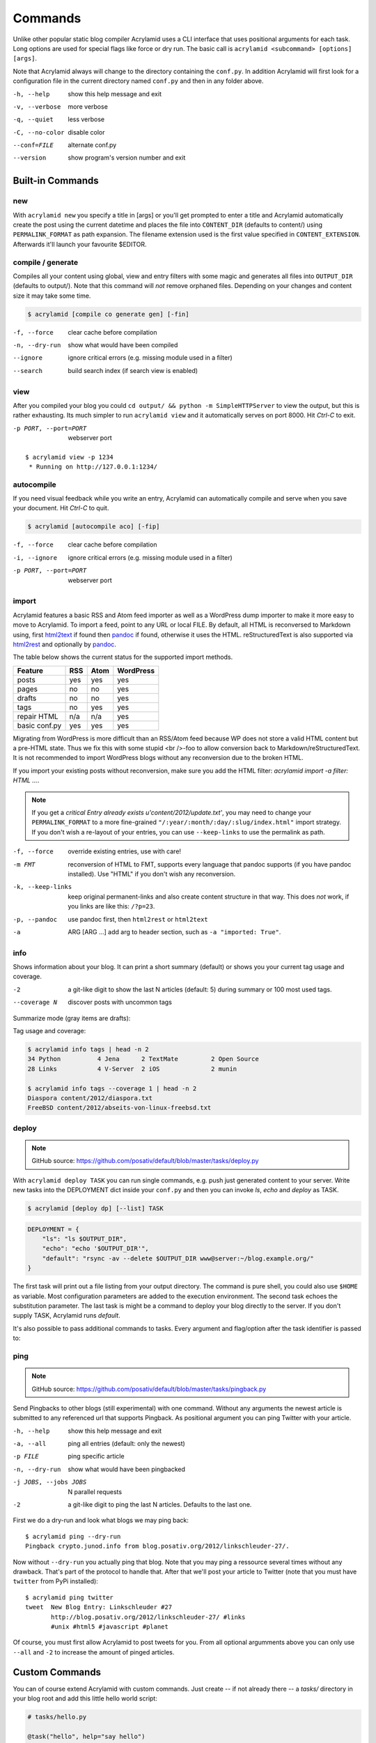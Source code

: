 Commands
========

Unlike other popular static blog compiler Acrylamid uses a CLI interface that
uses positional arguments for each task. Long options are used for special
flags like force or dry run. The basic call is ``acrylamid <subcommand>
[options] [args]``.

Note that Acrylamid always will change to the directory containing the
``conf.py``. In addition Acrylamid will first look for a configuration
file in the current directory named ``conf.py`` and then in any folder
above.

-h, --help      show this help message and exit
-v, --verbose   more verbose
-q, --quiet     less verbose
-C, --no-color  disable color
--conf=FILE     alternate conf.py
--version       show program's version number and exit

Built-in Commands
*****************

new
---

With ``acrylamid new`` you specify a title in [args] or you'll get prompted to
enter a title and Acrylamid automatically create the post using the current
datetime and places the file into ``CONTENT_DIR`` (defaults to content/) using
``PERMALINK_FORMAT`` as path expansion. The filename extension used is the first
value specified in ``CONTENT_EXTENSION``. Afterwards it'll launch your favourite $EDITOR.

.. raw:: html

    <pre>
    $ acrylamid new
    Entry's title: This rocks!
    <span style="font-weight: bold; color: #00aa00">   create</span>  content/2012/this-rocks.txt
         [opens TextMate for me]
    </pre>


compile / generate
------------------

Compiles all your content using global, view and entry filters with some magic
and generates all files into ``OUTPUT_DIR`` (defaults to output/). Note that
this command will *not* remove orphaned files. Depending on your changes and
content size it may take some time.

.. code-block:: sh

    $ acrylamid [compile co generate gen] [-fin]

-f, --force     clear cache before compilation
-n, --dry-run   show what would have been compiled
--ignore        ignore critical errors (e.g. missing module used in a filter)
--search        build search index (if search view is enabled)

.. raw:: html

    <pre>
    $ acrylamid compile
      <span style="font-weight: bold; color: #aa5500">   update</span>  [0.03s] output/articles/index.html
      <span style="font-weight: bold; color: #000316">     skip</span>  output/2012/die-verwandlung/index.html
      <span style="font-weight: bold; color: #00aa00">   create</span>  [0.41s] output/2012/this-rocks/index.html
      <span style="font-weight: bold; color: #aa5500">   update</span>  [0.00s] output/index.html
      <span style="font-weight: bold; color: #000316">     skip</span>  output/tag/die-verwandlung/index.html
      <span style="font-weight: bold; color: #000316">     skip</span>  output/tag/franz-kafka/index.html
      <span style="font-weight: bold; color: #aa5500">   update</span>  [0.01s] output/atom/index.html
      <span style="font-weight: bold; color: #aa5500">   update</span>  [0.01s] output/rss/index.html
      <span style="font-weight: bold; color: #aa5500">   update</span>  [0.00s] output/sitemap.xml
    Blog compiled in 0.52s
    </pre>


view
----

After you compiled your blog you could ``cd output/ && python -m
SimpleHTTPServer`` to view the output, but this is rather exhausting. Its much
simpler to run ``acrylamid view`` and it automatically serves on port 8000.
Hit *Ctrl-C* to exit.

-p PORT, --port=PORT  webserver port

::

    $ acrylamid view -p 1234
     * Running on http://127.0.0.1:1234/


autocompile
-----------

If you need visual feedback while you write an entry, Acrylamid can
automatically compile and serve when you save your document. Hit *Ctrl-C* to
quit.

.. code-block:: sh

    $ acrylamid [autocompile aco] [-fip]

-f, --force           clear cache before compilation
-i, --ignore    ignore critical errors (e.g. missing module used in a filter)
-p PORT, --port=PORT  webserver port

.. raw:: html

    <pre>
    $ acrylamid aco
     * Running on http://127.0.0.1:8000/
    Blog compiled in 0.12s
     * [echo 1 >> content/sample-entry.txt]
      <span style="font-weight: bold; color: #aa5500">   update</span>  [0.32s] output/2011/die-verwandlung/index.html
      <span style="font-weight: bold; color: #aa5500">   update</span>  [0.02s] output/rss/index.html
      <span style="font-weight: bold; color: #aa5500">   update</span>  [0.01s] output/atom/index.html
    Blog compiled in 0.40s
    </pre>


import
------

Acrylamid features a basic RSS and Atom feed importer as well as a WordPress
dump importer to make it more easy to move to Acrylamid. To import a feed,
point to any URL or local FILE. By default, all HTML is reconversed to Markdown
using, first html2text_ if found then pandoc_ if found, otherwise it uses the
HTML. reStructuredText is also supported via html2rest_ and optionally by pandoc_.

The table below shows the current status for the supported import methods.

==============  ===  ====  =========
Feature         RSS  Atom  WordPress
==============  ===  ====  =========
posts           yes  yes   yes
pages           no   no    yes
drafts          no   no    yes
tags            no   yes   yes
repair HTML     n/a  n/a   yes
basic conf.py   yes  yes   yes
==============  ===  ====  =========

Migrating from WordPress is more difficult than an RSS/Atom feed because WP does
not store a valid HTML content but a pre-HTML state. Thus we fix this with some
stupid <br />-foo to allow conversion back to Markdown/reStructuredText. It is
not recommended to import WordPress blogs without any reconversion due to the
broken HTML.

If you import your existing posts without reconversion, make sure you add the
HTML filter: `acrylamid import -a filter: HTML ...`.

.. _html2text: http://www.aaronsw.com/2002/html2text/
.. _html2rest: http://pypi.python.org/pypi/html2rest
.. _pandoc: http://johnmacfarlane.net/pandoc/

.. raw:: html

    <pre>
    $ acrylamid init .  # we need a base structure before we import

    $ acrylamid import http://example.com/rss/
      <span style="font-weight: bold; color: #00aa00">   create</span>  content/2012/entry.txt
      <span style="font-weight: bold; color: #00aa00">   create</span>  content/2012/another-entry.txt
         ...
    $ acrylamid import -k example.wordpress.xml
      <span style="font-weight: bold; color: #00aa00">   create</span>  content/dan/wordpress/2008/08/a-simple-post-with-text.txt
      <span style="font-weight: bold; color: #00aa00">   create</span>  content/dan/wordpress/news/our-company.txt
         ...
    </pre>

.. note::

    If you get a *critical  Entry already exists u'content/2012/update.txt'*,
    you may need to change your ``PERMALINK_FORMAT`` to a more fine-grained
    ``"/:year/:month/:day/:slug/index.html"`` import strategy. If you don't
    wish a re-layout of your entries, you can use ``--keep-links`` to use the
    permalink as path.

-f, --force         override existing entries, use with care!
-m FMT              reconversion of HTML to FMT, supports every language that
                    pandoc supports (if you have pandoc installed). Use "HTML"
                    if you don't wish any reconversion.
-k, --keep-links    keep original permanent-links and also create content
                    structure in that way. This does *not* work, if you links
                    are like this: ``/?p=23``.
-p, --pandoc        use pandoc first, then ``html2rest`` or ``html2text``
-a  ARG [ARG ...]   add arg to header section, such as ``-a "imported: True"``.


info
----

Shows information about your blog. It can print a short summary (default) or
shows you your current tag usage and coverage.

-2                a git-like digit to show the last N articles (default: 5)
                  during summary or 100 most used tags.
--coverage N      discover posts with uncommon tags

Summarize mode (gray items are drafts):

.. raw:: html

    <pre>
    $ acrylamid info -2
    acrylamid <span style="color: #0000aa">0.3.4</span>, cache size: <span style="color: #0000aa">1.24</span> mb

       <span style="color: #00aa00">13 hours ago</span> Linkschleuder #24
       <span style="color: #00aa00">14 hours ago</span> <span style="color: #888888">About Python Packages</span>

    <span style="color: #0000aa">157</span> published, <span style="color: #0000aa">2</span> drafted articles
    last compilation at <span style="color: #0000aa">01. June 2012, 10:41</span>
    </pre>

Tag usage and coverage:

.. code-block:: sh

    $ acrylamid info tags | head -n 2
    34 Python          4 Jena      2 TextMate         2 Open Source
    28 Links           4 V-Server  2 iOS              2 munin

    $ acrylamid info tags --coverage 1 | head -n 2
    Diaspora content/2012/diaspora.txt
    FreeBSD content/2012/abseits-von-linux-freebsd.txt

.. _deploy:

deploy
------

.. note:: GitHub source: https://github.com/posativ/default/blob/master/tasks/deploy.py

With ``acrylamid deploy TASK`` you can run single commands, e.g. push just
generated content to your server. Write new tasks into the DEPLOYMENT dict
inside your ``conf.py`` and then you can invoke *ls*, *echo* and *deploy*
as TASK.

.. code-block:: sh

    $ acrylamid [deploy dp] [--list] TASK

.. code-block:: python

    DEPLOYMENT = {
        "ls": "ls $OUTPUT_DIR",
        "echo": "echo '$OUTPUT_DIR'",
        "default": "rsync -av --delete $OUTPUT_DIR www@server:~/blog.example.org/"
    }

The first task will print out a file listing from your output directory. The
command is pure shell, you could also use ``$HOME`` as variable. Most
configuration parameters are added to the execution environment. The second
task echoes the substitution parameter. The last task is might be a command to
deploy your blog directly to the server. If you don't supply TASK, Acrylamid
runs *default*.

.. raw:: html

    <pre>
    $ acrylamid deploy ls
    <span style="font-weight: bold; color: #000316">    execute</span> ls output/
    2009
    2010
    ...
    tag

    $ acrylamid dp echo
    <span style="font-weight: bold; color: #000316">    execute</span> echo '$OUTPUT_DIR'
    $OUTPUT_DIR

    $ acrylamid deploy blog
    <span style="font-weight: bold; color: #000316">    execute</span> rsync -av --delete output/ www@server:~/blog.example.org/
    building file list ... done

    sent 19701 bytes  received 20 bytes  7888.40 bytes/sec
    total size is 13017005  speedup is 660.06
    </pre>

It's also possible to pass additional commands to tasks. Every argument and
flag/option after the task identifier is passed to:

.. raw:: html

    <pre>
    $ acrylamid deploy ls -- content/ -d
    <span style="font-weight: bold; color: #000316">    execute</span> ls output/ content/ -d
    content/
    output/
    </pre>


ping
----

.. note:: GitHub source: https://github.com/posativ/default/blob/master/tasks/pingback.py

Send Pingbacks to other blogs (still experimental) with one command. Without
any arguments the newest article is submitted to any referenced url that
supports Pingback. As positional argument you can ping Twitter with your
article.

-h, --help            show this help message and exit
-a, --all             ping all entries (default: only the newest)
-p FILE               ping specific article
-n, --dry-run         show what would have been pingbacked
-j JOBS, --jobs JOBS  N parallel requests
-2                    a git-like digit to ping the last N articles. Defaults to the last one.

First we do a dry-run and look what blogs we may ping back:

::

    $ acrylamid ping --dry-run
    Pingback crypto.junod.info from blog.posativ.org/2012/linkschleuder-27/.

Now without ``--dry-run`` you actually ping that blog. Note that you may ping
a ressource several times without any drawback. That's part of the protocol to
handle that. After that we'll post your article to Twitter (note that you must
have ``twitter`` from PyPi installed):

::

    $ acrylamid ping twitter
    tweet  New Blog Entry: Linkschleuder #27
           http://blog.posativ.org/2012/linkschleuder-27/ #links
           #unix #html5 #javascript #planet

Of course, you must first allow Acrylamid to post tweets for you. From all
optional argumments above you can only use ``--all`` and ``-2`` to increase
the amount of pinged articles.


Custom Commands
***************

You can of course extend Acrylamid with custom commands. Just create -- if not
already there -- a *tasks/* directory in your blog root and add this little
hello world script:

.. code-block:: python

    # tasks/hello.py

    @task("hello", help="say hello")
    def hello(conf, env, options):

        print 'Hello, World.'

For documentation, refer to already existing tasks as there is currently no
public documentation available.
